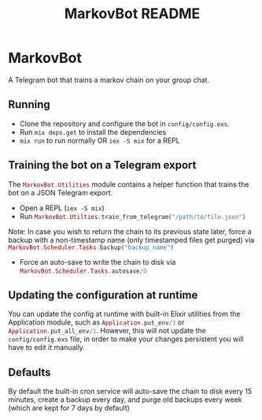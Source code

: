 #+title: MarkovBot README

* MarkovBot
A Telegram bot that trains a markov chain on your group chat.

** Running
- Clone the repository and configure the bot in ~config/config.exs~.
- Run src_shell{mix deps.get} to install the dependencies
- src_shell{mix run} to run normally OR src_shell{iex -S mix} for a REPL

** Training the bot on a Telegram export

The src_elixir{MarkovBot.Utilities} module contains a helper function that trains the bot on a JSON Telegram export.

- Open a REPL (src_shell{iex -S mix})
- Run src_elixir{MarkovBot.Utilties.train_from_telegram("/path/to/file.json")}

Note: In case you wish to return the chain to its previous state later, force a backup with a non-timestamp name (only timestamped files get purged) via
src_elixir{MarkovBot.Scheduler.Tasks.backup("backup_name")}

- Force an auto-save to write the chain to disk via src_elixir{MarkovBot.Scheduler.Tasks.autosave/0}

** Updating the configuration at runtime

You can update the config at runtime with built-in Elixir utilities from the Application module,
such as src_elixir{Application.put_env/3} or src_elixir{Application.put_all_env/1}. However, this will not update the ~config/config.exs~ file,
in order to make your changes persistent you will have to edit it manually.

** Defaults

By default the built-in cron service will auto-save the chain to disk every 15 minutes,
create a backup every day, and purge old backups every week (which are kept for 7 days by default)
